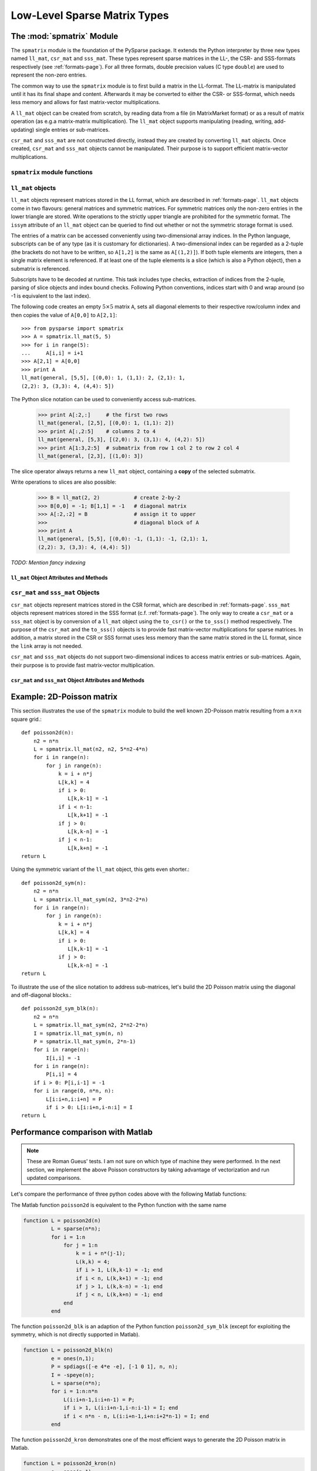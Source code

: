 .. Description of the C-level sparse matrix types in spmatrix
.. module:: spmatrix
.. _spmatrix-page:

=============================
Low-Level Sparse Matrix Types
=============================


The :mod:`spmatrix` Module
==========================

The ``spmatrix`` module is the foundation of the PySparse
package. It extends the Python interpreter by three new types named
``ll_mat``, ``csr_mat`` and ``sss_mat``. These types
represent sparse matrices in the LL-, the CSR- and SSS-formats
respectively (see :ref:`formats-page`). For all three
formats, double precision values (C type ``double``) are used to
represent the non-zero entries.

The common way to use the ``spmatrix`` module is to first build a
matrix in the LL-format. The LL-matrix is manipulated until it has its
final shape and content. Afterwards it may be converted to either the
CSR- or SSS-format, which needs less memory and allows for fast
matrix-vector multiplications.

A ``ll_mat`` object can be created from scratch, by reading data
from a file (in MatrixMarket format) or as a result of matrix
operation (as e.g.\ a matrix-matrix multiplication). The
``ll_mat`` object supports manipulating (reading, writing,
add-updating) single entries or sub-matrices.

``csr_mat`` and ``sss_mat`` are not constructed directly,
instead they are created by converting ``ll_mat`` objects. Once
created, ``csr_mat`` and ``sss_mat`` objects cannot be
manipulated. Their purpose is to support efficient matrix-vector
multiplications.


``spmatrix`` module functions
-----------------------------

.. function:: ll_mat(n, m, sizeHint=1000)

   Creates a ``ll_mat`` object, that represents a general, all
   zero :math:`m\times n` matrix. The optional ``sizeHint`` parameter specifies
   the number of non-zero entries for which space is allocated initially.

   If the total number of non-zero elements of the final matrix is known
   (approximately), this number can be passed as ``sizeHint``. This
   will avoid costly memory reallocations.

.. function:: ll_mat_sym(n, sizeHint=1000)

   Creates a ``ll_mat`` object, that represents a *symmetric*,
   all zero :math:`n \times n` matrix. The optional ``sizeHint`` parameter
   specifies, how much space is initially allocated for the matrix.

.. function:: ll_mat_from_mtx(fileName)

   Creates a ``ll_mat`` object from a file named ``fileName``,
   which must be in `MatrixMarket Coordinate format
   <http://math.nist.gov/MatrixMarket/formats.html>`_. Depending on the
   file content, either a symmetric or a general sparse matrix is
   generated.

.. function:: matrixmultiply(A, B)

   Computes the matrix-matrix multiplication :math:`\mathbf{C} := \mathbf{A}
   \mathbf{B}` and returns the result :math:`\mathbf{C}` as a new ``ll_mat``
   object representing a general sparse matrix. The
   parameters :math:`\mathbf{A}` and :math:`\mathbf{B}` are expected to be
   objects of type ``ll_mat``.

.. function:: dot(A, B)

   Computes the *dot-product* :math:`\mathbf{C} := \mathbf{A}^T \mathbf{B}` and
   returns the result :math:`\mathbf{C}` as a new ``ll_mat`` object representing
   a general sparse matrix. The parameters :math:`\mathbf{A}`
   and :math:`\mathbf{B}` are expected to be objects of type ``ll_mat``.


``ll_mat`` objects
------------------

``ll_mat`` objects represent matrices stored in the LL format, which are
described in :ref:`formats-page`. ``ll_mat`` objects come in two flavours:
general matrices and symmetric matrices.  For symmetric matrices only the
non-zero entries in the lower triangle are stored.  Write operations to the
strictly upper triangle are prohibited for the symmetric format.  The ``issym``
attribute of an ``ll_mat`` object can be queried to find out whether or not the
symmetric storage format is used.

The entries of a matrix can be accessed conveniently using two-dimensional array
indices. In the Python language, subscripts can be of any type (as it is
customary for dictionaries). A two-dimensional index can be regarded as
a 2-tuple (the brackets do not have to be written, so ``A[1,2]`` is the same as
``A[(1,2)]``). If both tuple elements are integers, then a single matrix element
is referenced.  If at least one of the tuple elements is a slice (which is also
a Python object), then a submatrix is referenced.

Subscripts have to be decoded at runtime. This task includes type checks,
extraction of indices from the 2-tuple, parsing of slice objects and index bound
checks.  Following Python conventions, indices start with 0 and wrap around
(so -1 is equivalent to the last index).

The following code creates an empty :math:`5 \times 5` matrix ``A``, sets
all diagonal elements to their respective row/column index and then
copies the value of ``A[0,0]`` to ``A[2,1]``::

    >>> from pysparse import spmatrix
    >>> A = spmatrix.ll_mat(5, 5)
    >>> for i in range(5):
    ...     A[i,i] = i+1
    >>> A[2,1] = A[0,0]
    >>> print A
    ll_mat(general, [5,5], [(0,0): 1, (1,1): 2, (2,1): 1,
    (2,2): 3, (3,3): 4, (4,4): 5])


The Python slice notation can be used to conveniently access sub-matrices.

    >>> print A[:2,:]     # the first two rows
    ll_mat(general, [2,5], [(0,0): 1, (1,1): 2])
    >>> print A[:,2:5]    # columns 2 to 4
    ll_mat(general, [5,3], [(2,0): 3, (3,1): 4, (4,2): 5])
    >>> print A[1:3,2:5]  # submatrix from row 1 col 2 to row 2 col 4
    ll_mat(general, [2,3], [(1,0): 3])

The slice operator always returns a new ``ll_mat`` object, containing a **copy**
of the selected submatrix.

Write operations to slices are also possible:

    >>> B = ll_mat(2, 2)           # create 2-by-2
    >>> B[0,0] = -1; B[1,1] = -1   # diagonal matrix
    >>> A[:2,:2] = B               # assign it to upper
    >>>                            # diagonal block of A
    >>> print A
    ll_mat(general, [5,5], [(0,0): -1, (1,1): -1, (2,1): 1, 
    (2,2): 3, (3,3): 4, (4,4): 5])

*TODO: Mention fancy indexing*


``ll_mat`` Object Attributes and Methods
^^^^^^^^^^^^^^^^^^^^^^^^^^^^^^^^^^^^^^^^

.. class:: ll_mat

   .. attribute:: shape

      Returns a 2-tuple containing the shape of the matrix :math:`\mathbf{A}`,
      i.e. the number of rows and columns.

   .. attribute:: nnz

      Returns the number of non-zero entries stored in
      matrix :math:`\mathbf{A}`. If :math:`\mathbf{A}` is stored in symmetric
      format, only the number of non-zero entries in the lower triangle
      (including the diagonal) are returned.

   .. attribute:: issym

      Returns true (a non-zero integer) if matrix :math:`\mathbf{A}` is stored
      in the symmetric LL format, i.e. only the non-zero entries in the lower
      triangle are stored. Returns false (zero) if matrix :math:`\mathbf{A}` is
      stored in the general LL format.

   .. method:: matvec(x, y)

      Computes the sparse matrix-vector product :math:`\mathbf{y} := \mathbf{A}
      \mathbf{x}` where :math:`\mathbf{x}` and :math:`\mathbf{y}` are double
      precision, rank-1 NumPy arrays of appropriate size.

   .. method:: matvec_transp(x, y) 

      Computes the transposed sparse matrix-vector product :math:`\mathbf{y} :=
      \mathbf{A}^T \mathbf{x}` where :math:`\mathbf{x}` and :math:`\mathbf{y}`
      are double precision, rank-1 NumPy arrays of appropriate size. For
      ``sss_mat`` objects ``matvec_transp`` is equivalent to ``matvec``.

   .. method:: to_csr()

      This method converts a sparse matrix in linked list format to compressed
      sparse row format. Returns a newly allocated ``csr_mat`` object, which
      results from converting matrix :math:`\mathbf{A}`.

   .. method:: to_sss()

      This method converts a sparse matrix in linked list format to sparse
      skyline format.  Returns a newly allocated ``sss_mat`` object, which
      results from converting matrix :math:`\mathbf{A}`. This function works for
      ``ll_mat`` objects in both the symmetric and the general
      format. If :math:`\mathbf{A}` is stored in general format, only the
      entries in the lower triangle are used for the conversion. No check
      whether :math:`\mathbf{A}` is symmetric is performed.

   .. method:: export_mtx(fileName, precision=6)

      Exports the matrix :math:`\mathbf{A}` to file named ``fileName``. The
      matrix is stored in `MatrixMarket Coordinate format
      <http://math.nist.gov/MatrixMarket/formats.html>`_. Depending on the
      properties of the ``ll_mat`` object :math:`\mathbf{A}` the generated file
      either uses the symmetric or a general MatrixMarket Coordinate format.
      The optional parameter ``precision`` specifies the number of decimal
      digits that are used to express the non-zero entries in the output file.

   .. method:: shift(sigma, M)

      Performs the daxpy operation :math:`\mathbf{A} \leftarrow \mathbf{A} +
      \sigma \mathbf{M}`. The parameter :math:`\sigma` is expected to be
      a Python Float object. The parameter :math:`\mathbf{M}` is expected to an
      object of type ``ll_mat`` of compatible shape.

   .. method:: copy()

      Returns a new ``ll_mat`` object, that represents a copy of the ``ll_mat``
      object :math:`\mathbf{A}`. So::

          >>> B = A.copy()

      is equivalent to::

          >>> B = A[:,:]

      On the other hand::

          >>> B = A.copy()

      is *not* the same as::

          >>> B = A

      The latter version only returns a reference to the same object and assigns
      it to ``B``. Subsequent changes to ``A`` will therefore also be visible in
      ``B``.

   .. method:: update_add_mask(B, ind0, ind1, mask0, mask1)

      This method is provided for efficiently assembling global finite element
      matrices. The method adds the matrix :math:`\mathbf{B}` to entries of
      matrix :math:`\mathbf{A}`. The indices of the entries to be updated are
      specified by the integer arrays ``ind0`` and ``ind1``. The individual
      updates are enabled or disabled using the ``mask0`` and ``mask1`` arrays.

      The operation is equivalent to the following Python code::

          for i in range(len(ind0)):
              for j in range(len(ind1)):
                  if mask0[i] and mask1[j]:
                     A[ind0[i],ind1[j]] += B[i,j]

      All five parameters are NumPy arrays. :math:`\mathbf{B}` is a rank-2
      array. The four remaining parameters are rank-1 arrays. Their length
      corresponds to either the number of rows or the number of columns
      of :math:`\mathbf{B}`.

      This method is not supported for ``ll_mat`` objects of symmetric type,
      since it would generally result in an non-symmetric matrix.
      ``update_add_mask_sym`` must be used in that case.  Attempting to call
      this method using a ``ll_mat`` object of symmetric type will raise an
      exception.

   .. method:: update_add_mask_sym(B, ind, mask)

      This method is provided for efficiently assembling symmetric global finite
      element matrices. The method adds the matrix :math:`\mathbf{B}` to entries
      of matrix :math:`\mathbf{A}`. The indices of the entries to be updated are
      specified by the integer array ``ind``. The individual updates are enabled
      or disabled using the ``mask`` array.

      The operation is equivalent to the following Python code::

          for i in range(len(ind)):
              for j in range(len(ind)):
                  if mask[i]:
                     A[ind[i],ind[j]] += B[i,j]

      The three parameters are all NumPy arrays. :math:`\mathbf{B}` is a rank-2
      array representing a square matrix. The two remaining parameters are
      rank-1 arrays. Their length corresponds to the order of
      matrix :math:`\mathbf{B}`.

   .. method:: update_add_at(val, irow, jcol):

      Add in place the elements of the vector ``val`` at the indices given by
      the two arrays ``irow`` and ``jcol``. The operation is equivalent to::

          for i in range(len(b)):
              A[irow[i],jcol[i]] += val[i]

   .. method:: generalize()

      Convert ``ll_mat`` object to non-symmetric form in place.

   .. method:: compress()

      Frees memory by reclaiming unused space in the internal data structure.
      Returns the number of elements freed.

   .. method:: norm(p)

     Returns the ``p``-norm of a matrix, where ``p`` is a string. If ``p='1'``,
     the 1-norm is returned, if ``p='inf'``, the infinity-norm is returned, and
     if ``p='fro'``, the Frobenius norm is returned.

     .. note::
        The 1 and infinity norm are not implemented for symmetric matrices.

   .. method:: keys()

      Return a list of tuples (i,j) of the nonzero matrix entries.

   .. method:: values()

      Return a list of the nonzero matrix entries as floats.

   .. method:: items()

      Return a list of tuples (indices, value) of the nonzero entries keys and
      values. The indices are themselves tuples (i,j) of row and column values.

   .. method:: scale(sigma)

      Scale each element in the matrix by the constant sigma.

   .. method:: take(val, irow, jcol)

      Extract elements at positions ``(irow[i], jcol[i])`` and place them in the
      array ``val``. In other words::

           for i in range(len(val)): val[i] = A[irow[i],jcol[i]]

   .. method:: put(val, irow, jcol)

      ``put`` takes the opposite tack to ``take``. Place the values in ``val``
      at positions given by ``irow`` and ``jcol``::

           for i in range(len(val)): A[irow[i],jcol[i]] = val[i]

   .. method:: delete_rows(mask)

      Delete rows in place. If ``mask[i] == 0``, the ``i``-th row is
      deleted. This operation does not simple zero out rows, they are *removed*,
      i.e., the resulting matrix is *smaller*.

   .. method:: delete_cols(mask)

      Similar to ``delete_rows`` only with columns.

   .. method:: delete_rowcols(mask)

      If ``mask[i] == 0`` both the ``i``-th row and the ``i``-th column are
      deleted.

   .. method:: find()

      Returns a triple ``(val,irow,jcol)`` of Numpy arrays containing the matrix
      in coordinate format, there is a nonzero element with value ``val[i]`` in
      position ``(irow[i],jcol[i])``.


``csr_mat`` and ``sss_mat`` Objects
-----------------------------------

``csr_mat`` objects represent matrices stored in the CSR format, which are
described in :ref:`formats-page`.  ``sss_mat`` objects represent matrices stored
in the SSS format (c.f. :ref:`formats-page`).  The only way to create
a ``csr_mat`` or a ``sss_mat`` object is by conversion of a ``ll_mat`` object
using the ``to_csr()`` or the ``to_sss()`` method respectively. The purpose of
the ``csr_mat`` and the ``to_sss()`` objects is to provide fast matrix-vector
multiplications for sparse matrices. In addition, a matrix stored in the CSR or
SSS format uses less memory than the same matrix stored in the LL format, since
the ``link`` array is not needed.

``csr_mat`` and ``sss_mat`` objects do not support two-dimensional indices to
access matrix entries or sub-matrices.  Again, their purpose is to provide fast
matrix-vector multiplication.

``csr_mat`` and ``sss_mat`` Object Attributes and Methods
^^^^^^^^^^^^^^^^^^^^^^^^^^^^^^^^^^^^^^^^^^^^^^^^^^^^^^^^^

.. class:: csr_mat
.. class:: sss_mat

   .. attribute:: shape

      Returns a 2-tuple containing the shape of the matrix :math:`\mathbf{A}`,
      i.e. the number of rows and columns.

   .. attribute:: nnz

      Returns the number of non-zero entries stored in
      matrix :math:`\mathbf{A}`. If :math:`\mathbf{A}` is an ``sss_mat`` object,
      the non-zero entries in the strictly upper triangle are not counted.

   .. method:: matvec(x, y)

      Computes the sparse matrix-vector product :math:`\mathbf{y} := \mathbf{A}
      \mathbf{x}` where :math:`\mathbf{x}` and :math:`\mathbf{y}` are double
      precision, rank-1 NumPy arrays of appropriate size.

   .. method:: matvec_transp(x, y) 

      Computes the transposed sparse matrix-vector product :math:`\mathbf{y} :=
      \mathbf{A}^T \mathbf{x}` where :math:`\mathbf{x}` and :math:`\mathbf{y}`
      are double precision, rank-1 NumPy arrays of appropriate size. For
      ``sss_mat`` objects ``matvec_transp`` is equivalent to ``matvec``.


Example: 2D-Poisson matrix
==========================

This section illustrates the use of the ``spmatrix`` module to
build the well known 2D-Poisson matrix resulting from a :math:`n \times n`
square grid.::

       def poisson2d(n):
           n2 = n*n
           L = spmatrix.ll_mat(n2, n2, 5*n2-4*n)
           for i in range(n):
               for j in range(n):
                   k = i + n*j
                   L[k,k] = 4
                   if i > 0:
                      L[k,k-1] = -1
                   if i < n-1:
                      L[k,k+1] = -1
                   if j > 0:
                      L[k,k-n] = -1
                   if j < n-1:
                      L[k,k+n] = -1
       return L

Using the symmetric variant of the ``ll_mat`` object, this gets
even shorter.::

     def poisson2d_sym(n):
         n2 = n*n
         L = spmatrix.ll_mat_sym(n2, 3*n2-2*n)
         for i in range(n):
             for j in range(n):
                 k = i + n*j
                 L[k,k] = 4
                 if i > 0:
                    L[k,k-1] = -1
                 if j > 0:
                    L[k,k-n] = -1
     return L

To illustrate the use of the slice notation to address sub-matrices,
let's build the 2D Poisson matrix using the diagonal and off-diagonal
blocks.::

        def poisson2d_sym_blk(n):
            n2 = n*n
            L = spmatrix.ll_mat_sym(n2, 2*n2-2*n)
            I = spmatrix.ll_mat_sym(n, n)
            P = spmatrix.ll_mat_sym(n, 2*n-1)
            for i in range(n):
                I[i,i] = -1
            for i in range(n):
                P[i,i] = 4
            if i > 0: P[i,i-1] = -1
            for i in range(0, n*n, n):
                L[i:i+n,i:i+n] = P
                if i > 0: L[i:i+n,i-n:i] = I
        return L


Performance comparison with Matlab
==================================

.. note ::
   These are Roman Gueus' tests. I am not sure on which type of machine they
   were performed. In the next section, we implement the above Poisson
   constructors by taking advantage of vectorization and run updated
   comparisons.

Let's compare the performance of three python codes above with the
following Matlab functions:

The Matlab function ``poisson2d`` is equivalent to the Python
function with the same name

.. code-block:: matlab

   function L = poisson2d(n)
            L = sparse(n*n);
            for i = 1:n
                for j = 1:n
                    k = i + n*(j-1);
                    L(k,k) = 4;
                    if i > 1, L(k,k-1) = -1; end
                    if i < n, L(k,k+1) = -1; end
                    if j > 1, L(k,k-n) = -1; end
                    if j < n, L(k,k+n) = -1; end
                end
            end

The function ``poisson2d_blk`` is an adaption of the Python function
``poisson2d_sym_blk`` (except for exploiting the symmetry, which is not
directly supported in Matlab).

.. code-block:: matlab

   function L = poisson2d_blk(n)
            e = ones(n,1);
            P = spdiags([-e 4*e -e], [-1 0 1], n, n);
            I = -speye(n);
            L = sparse(n*n);
            for i = 1:n:n*n
                L(i:i+n-1,i:i+n-1) = P;
                if i > 1, L(i:i+n-1,i-n:i-1) = I; end
                if i < n*n - n, L(i:i+n-1,i+n:i+2*n-1) = I; end
            end

The function ``poisson2d_kron`` demonstrates one of the most efficient 
ways to generate the 2D Poisson matrix in Matlab.

.. code-block:: matlab

   function L = poisson2d_kron(n)
            e = ones(n,1);
            P = spdiags([-e 2*e -e], [-1 0 1], n, n);
            L = kron(P, speye(n)) + kron(speye(n), P);

.. _python-vs-matlab:

   **Table.** Performance comparison of Python and Matlab functions to generate
   the 2D Poisson matrix. The execution times are given in seconds. Matlab
   version 6.0 Release 12 was used for these timings.

+------------------------------+-------+--------+---------+----------------+
| Function                     | n=100 |  n=300 |   n=500 | n=1000         |
+------------------------------+-------+--------+---------+----------------+
| Python ``poisson2d``         |  0.44 |   4.11 |   11.34 |  45.50         |
+------------------------------+-------+--------+---------+----------------+
| Python ``poisson2d_sym``     |  0.26 |   2.34 |   6.55  |  26.33         |
+------------------------------+-------+--------+---------+----------------+
| Python ``poisson2d_sym_blk`` |  0.03 |   0.21 |   0.62  |  2.22          |
+------------------------------+-------+--------+---------+----------------+
| Matlab ``poisson2d``         | 28.19 | 3464.9 | 38859.0 | :math:`\infty` |
+------------------------------+-------+--------+---------+----------------+
| Matlab ``poisson2d_blk``     | 6.85  | 309.20 | 1912.1  | :math:`\infty` |
+------------------------------+-------+--------+---------+----------------+
| Matlab ``poisson2d_kron``    | 0.21  | 2.05   | 6.23    | 29.96          |
+------------------------------+-------+--------+---------+----------------+

The execution times reported in Table python-vs-matlab_ clearly
show, that the Python implementation is superior to the Matlab
implementation. If the fastest versions are compared for both languages, Python
is approximately 10 times faster. Comparing the straight forward ``poisson2d``
versions, one is struck by the result that, the Matlab function is incredibly
slow. The Python version is more than three orders of magnitude faster!

.. This result really raises the doubt, whether Matlab's sparse matrix format is
.. appropriately chosen.

The performance difference between Python's ``poisson2d_sym`` and
  ``poisson2d_sym_blk`` indicates, that a lot of time is spent parsing indices.


Vectorization
=============

The ``put`` method of ``ll_mat`` objects allows us to operate on entire arrays
at a time. This is advantageous because the loop over the elements of an array
is performed at C level instead of in the Python script. For illustration, let's
rewrite the ``poisson2d``, ``poisson2d_sym`` and ``poisson2d_sym_blk``
constructors.

The ``put`` method can be used in ``poisson1d`` as so::

    from pysparse import spmatrix
    import numpy

    def poisson2d_vec(n):
        n2 = n*n
        L = spmatrix.ll_mat(n2, n2, 5*n2-4*n)
        e = numpy.ones(n)
        d = numpy.arange(n, dtype=numpy.int)
        din = d
        for i in xrange(n):
            # Diagonal blocks
            L.put(4*e, din, din)
            L.put(-e[1:], din[1:], din[:-1])
            L.put(-e[1:], din[:-1], din[1:])
            # Outer blocks
            L.put(-e, n+din, din)
            L.put(-e, din, n+din)
            din = d + i*n
        # Last diagonal block
        L.put(4*e, din, din)
        L.put(-e[1:], din[1:], din[:-1])
        L.put(-e[1:], din[:-1], din[1:])
        return L

And similarly in the symmetric version::

    def poisson2d_sym_vec(n):
        n2 = n*n
        L = spmatrix.ll_mat_sym(n2, 3*n2-2*n)
        e = numpy.ones(n)
        d = numpy.arange(n, dtype=numpy.int)
        din = d
        for i in xrange(n):
            # Diagonal blocks
            L.put(4*e, din, din)
            L.put(-e[1:], din[1:], din[:-1])
            # Outer blocks
            L.put(-e, n+din, din)
            din = d + i*n
        # Last diagonal block
        L.put(4*e, din, din)
        L.put(-e[1:], din[1:], din[:-1])
        return L

The time differences to construct matrices with and without vectorization can be
dramatic:

.. sourcecode:: ipython

   In [1]: from pysparse import poisson
   In [2]: import poisson_vec

   In [3]: %timeit -n10 -r3 L = poisson.poisson2d(100)
   10 loops, best of 3: 38.2 ms per loop
   In [4]: %timeit -n10 -r3 L = poisson_vec.poisson2d_vec(100)
   10 loops, best of 3: 8.11 ms per loop

   In [5]: %timeit -n10 -r3 L = poisson.poisson2d(300)
   10 loops, best of 3: 352 ms per loop
   In [6]: %timeit -n10 -r3 L = poisson_vec.poisson2d_vec(300)
   10 loops, best of 3: 44.8 ms per loop

   In [7]: %timeit -n10 -r3 L = poisson.poisson2d(500)
   10 loops, best of 3: 980 ms per loop
   In [8]: %timeit -n10 -r3 L = poisson_vec.poisson2d_vec(500)
   10 loops, best of 3: 110 ms per loop

   In [9]: %timeit -n10 -r3 L = poisson.poisson2d(1000)
   10 loops, best of 3: 4.02 s per loop
   In [10]: %timeit -n10 -r3 L = poisson_vec.poisson2d_vec(1000)
   10 loops, best of 3: 398 ms per loop
   
and for the symmetric versions:

.. sourcecode:: ipython

   In [18]: %timeit -n10 -r3 L = poisson.poisson2d_sym(100)
   10 loops, best of 3: 22.6 ms per loop
   In [19]: %timeit -n10 -r3 L = poisson_vec.poisson2d_sym_vec(100)
   10 loops, best of 3: 5.05 ms per loop

   In [20]: %timeit -n10 -r3 L = poisson.poisson2d_sym(300)
   10 loops, best of 3: 202 ms per loop
   In [21]: %timeit -n10 -r3 L = poisson_vec.poisson2d_sym_vec(300)
   10 loops, best of 3: 27 ms per loop

   In [22]: %timeit -n10 -r3 L = poisson.poisson2d_sym(500)
   10 loops, best of 3: 561 ms per loop
   In [23]: %timeit -n10 -r3 L = poisson_vec.poisson2d_sym_vec(500)
   10 loops, best of 3: 63.7 ms per loop

   In [24]: %timeit -n10 -r3 L = poisson.poisson2d_sym(1000)
   10 loops, best of 3: 2.26 s per loop
   In [25]: %timeit -n10 -r3 L = poisson_vec.poisson2d_sym_vec(1000)
   10 loops, best of 3: 224 ms per loop

From these numbers, it is obvious that vectorizing is crucial, especially for
large matrices. The gain in terms of time seems to be a factor of at least four
or five. Note that the last system has order one million.

Finally, the block version could be written as::

    def poisson2d_sym_blk_vec(n):
        n2 = n*n
        L = spmatrix.ll_mat_sym(n2, 3*n2-2*n)
        D = spmatrix.ll_mat_sym(n, 2*n-1)
        e = numpy.ones(n)
        d = numpy.arange(n, dtype=numpy.int)
        D.put(4*e, d, d)
        D.put(-e[1:], d[1:], d[:-1])
        P = spmatrix.ll_mat(n, n, n-1)
        P.put(-e,d,d)
        for i in xrange(n-1):
            L[i*n:(i+1)*n, i*n:(i+1)*n] = D
            L[(i+1)*n:(i+2)*n, i*n:(i+1)*n] = P
        # Last diagonal block
        L[n2-n:n2, n2-n:n2] = D
        return L

Here, ``put`` is sufficiently efficient that the benefit of constructing the
matrix by blocks is not apparent anymore. The slicing and block notation can
nevertheless be used for clarity. It could also be implemented as a combination
of ``find`` and ``put``, at the expense of memory consumption.

.. sourcecode:: ipython

   In [9]: %timeit -n10 -r3 L = poisson.poisson2d_sym_blk(1000)
   10 loops, best of 3: 246 ms per loop
   In [10]: %timeit -n10 -r3 L = poisson_vec.poisson2d_sym_blk_vec(1000)
   10 loops, best of 3: 246 ms per loop

The two best timings coinciding is a pure coincidence.
